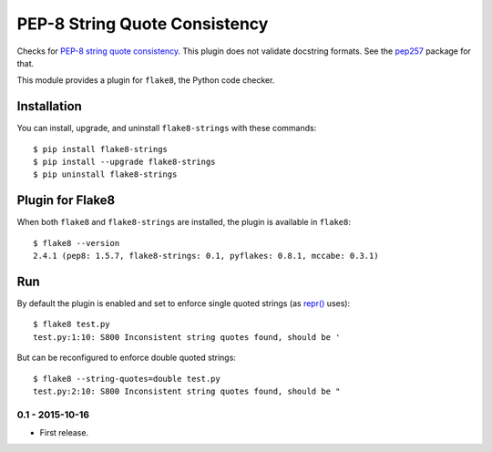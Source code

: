 PEP-8 String Quote Consistency
==============================

.. image:: https://badge.fury.io/py/flake8-strings.png
    :target: http://badge.fury.io/py/flake8-strings

Checks for `PEP-8 string quote consistency
<https://www.python.org/dev/peps/pep-0008/#string-quotes>`_.
This plugin does not validate docstring formats.
See the `pep257 <https://pypi.python.org/pypi/pep257>`_ package for that.

This module provides a plugin for ``flake8``, the Python code checker.

Installation
------------

You can install, upgrade, and uninstall ``flake8-strings`` with these commands::

    $ pip install flake8-strings
    $ pip install --upgrade flake8-strings
    $ pip uninstall flake8-strings


Plugin for Flake8
-----------------

When both ``flake8`` and ``flake8-strings`` are installed, the plugin is
available in ``flake8``::

    $ flake8 --version
    2.4.1 (pep8: 1.5.7, flake8-strings: 0.1, pyflakes: 0.8.1, mccabe: 0.3.1)


Run
---

By default the plugin is enabled and set to enforce single quoted
strings (as `repr() <https://docs.python.org/3/library/functions.html#repr>`_ uses)::

    $ flake8 test.py
    test.py:1:10: S800 Inconsistent string quotes found, should be '

But can be reconfigured to enforce double quoted strings::

    $ flake8 --string-quotes=double test.py
    test.py:2:10: S800 Inconsistent string quotes found, should be "

0.1 - 2015-10-16
````````````````
* First release.